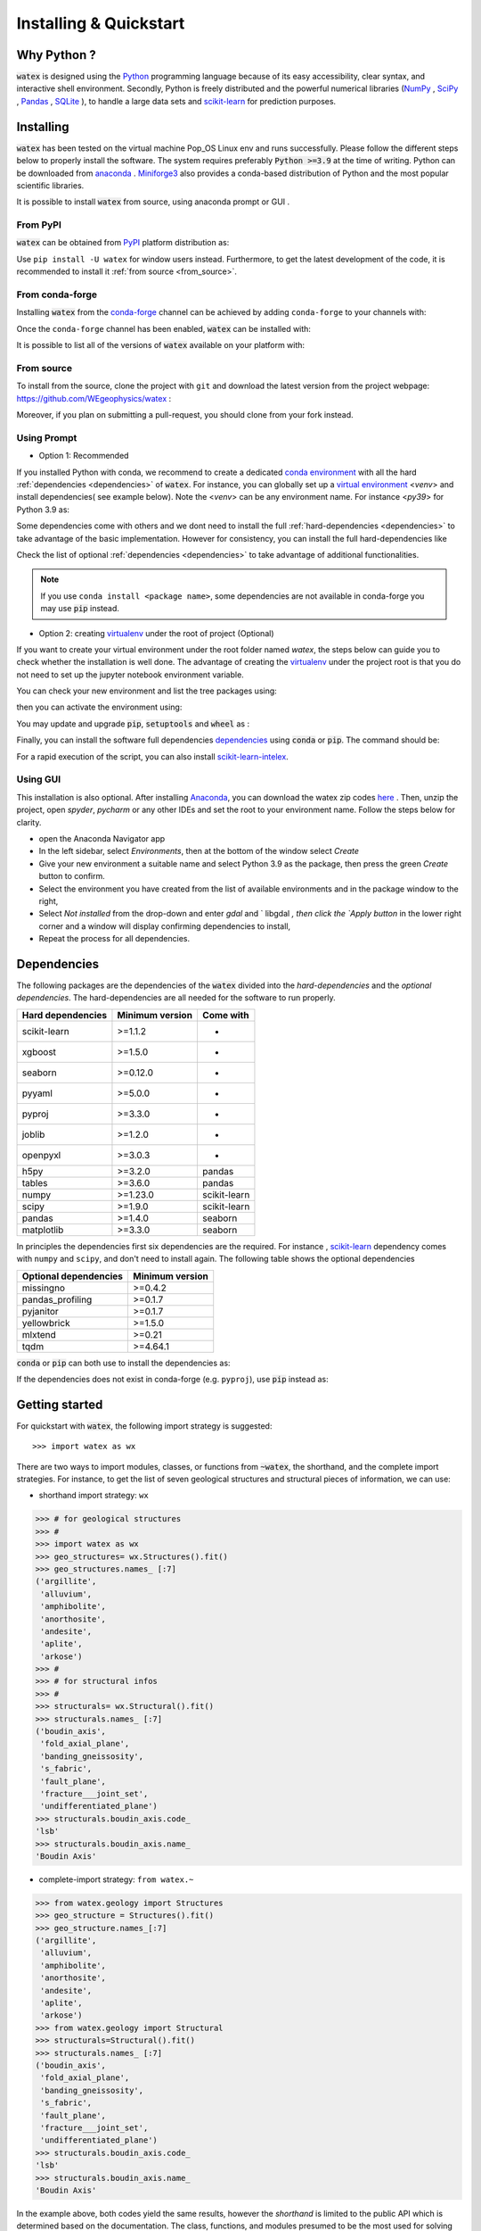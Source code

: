 .. _installation:

============================
Installing  & Quickstart 
============================

Why Python ? 
============

:code:`watex` is designed using the `Python <https://www.python.org/>`_ programming language because of its easy accessibility, 
clear syntax, and interactive shell environment. Secondly, Python is freely distributed and the powerful 
numerical libraries (NumPy_ , SciPy_ , `Pandas <https://pandas.pydata.org>`_ , 
`SQLite <https://sqlite.org/index.html>`_ ), to handle a large data sets and scikit-learn_ for prediction purposes.  
 
.. _scikit-learn: http://scikit-learn.org/stable/
.. _NumPy: https://numpy.org
.. _SciPy: https://www.scipy.org


Installing
===========

:code:`watex` has been tested on the virtual machine Pop_OS Linux env and runs successfully. Please follow the 
different steps below to properly install the software. The system requires preferably  :code:`Python >=3.9` at the time of writing. 
Python can be downloaded from `anaconda <https://www.anaconda.com/distribution/>`_ . Miniforge3_ also provides a conda-based distribution
of Python and the most popular scientific libraries. 

.. prompt:: bash $
	
	python 3.9 

It is possible to install :code:`watex` from source, using anaconda prompt or GUI . 

.. _Miniforge3: https://github.com/conda-forge/miniforge#miniforge3 

From PyPI 
-------------

:code:`watex` can be obtained from `PyPI <https://pypi.org/>`__ platform distribution as: 

.. prompt:: bash $ 
   
   pip install watex

Use ``pip install -U watex`` for window users instead. Furthermore, to get the latest development of the code, 
it is recommended to install it :ref:`from source <from_source>`. 


From conda-forge 
-----------------

Installing :code:`watex` from the `conda-forge <https://conda-forge.org/>`__ channel can be achieved by 
adding ``conda-forge`` to your channels with:

.. prompt:: bash 

	conda config --add channels conda-forge
    conda config --set channel_priority strict

Once the ``conda-forge`` channel has been enabled, :code:`watex` can be installed with:

.. prompt:: bash 

	conda install watex 

It is possible to list all of the versions of :code:`watex` available on your platform with:

.. prompt:: bash 

	conda search watex --channel conda-forge


.. _from_source: 

From source 
-------------

To install from the source, clone the project with ``git`` and download the latest version from the project 
webpage: https://github.com/WEgeophysics/watex : 

.. prompt:: bash $ 

   git clone https://github.com/WEgeophysics/watex.git  # add --depth 1 
  
Moreover, if you plan on submitting a pull-request, you should clone from your fork instead.


Using Prompt
-------------

* Option 1: Recommended
 
If you installed Python with conda, we recommend to create a dedicated `conda environment`_ with all the hard :ref:`dependencies <dependencies>` 
of :code:`watex`. For instance, you can globally set up a `virtual environment <https://docs.python.org/3/tutorial/venv.html>`_ <`venv`> 
and install dependencies( see example below). Note the <`venv`>  can be any environment name. For instance <`py39`> for Python 3.9 as:

.. prompt:: bash $

	conda create -n venv python=3.9
	conda activate venv
	pip install scikit-learn xgboost seaborn pyyaml pyproj joblib openpyxl
	
Some dependencies come with others and we dont need to install the full :ref:`hard-dependencies <dependencies>` to take 
advantage of the basic implementation. However for consistency, you can install the full hard-dependencies like 

.. prompt:: bash $ 

	pip install scikit-learn numpy scipy pandas matplotlib tables h5py xgboost seaborn openpyxl pyyaml h5py joblib
	
Check the list of optional :ref:`dependencies <dependencies>` to take advantage of additional functionalities. 

.. note:: If you use ``conda install <package name>``, some dependencies are not available in conda-forge you may use :code:`pip` instead.
 
 
* Option 2: creating virtualenv_ under the root of project (Optional) 

If you want to create your virtual environment under the root folder named `watex`, the steps below can 
guide you to check whether the installation is well done. The advantage of creating the virtualenv_ under the project 
root is that you do not need to set up the jupyter notebook environment variable.  

.. prompt:: bash $ 

	python -m  venv venv`  #(on Window ) 
	python -m venv ./venv` #(on Linux)
			
You can check your new environment and list the tree packages using: 

.. prompt:: bash $ 

	ls venv/   
	tree venv/ 
	
then you can activate the environment using: 

.. prompt:: bash $ 

	venv\Scripts\activate 	# (on Window ) 
	source ./venv/bin/activate 	# (on Linux ) 
	
You may update and upgrade :code:`pip`, :code:`setuptools` and :code:`wheel` as : 

.. prompt:: bash $ 

	python -m pip install --upgrade pip
	pip install setuptools --upgrade 
	pip install wheel --upgrade
	
Finally, you can install the software full dependencies `dependencies`_ using :code:`conda` or :code:`pip`. The command should be: 

.. prompt:: bash $  

	conda install scikit-learn=1.1.2  xgboost seaborn pyyaml pyproj joblib openpyxl h5py tables numpy scipy pandas matplotlib missingno pandas_profiling pyjanitor yellowbrick mlxtend
	
For a rapid execution of the script, you can also install `scikit-learn-intelex <https://intel.github.io/scikit-learn-intelex/>`_. 

.. prompt:: bash $

	conda install scikit-learn-intelex 


.. _virtualenv: https://docs.python.org/3/tutorial/venv.html
.. _conda environment: https://docs.conda.io/projects/conda/en/latest/user-guide/tasks/manage-environments.html
	
	
Using GUI 
----------
This installation is also optional. After installing `Anaconda <https://anaconda.org/>`_, you can download the watex zip codes 
`here <https://github.com/WEgeophysics/watex/archive/refs/heads/master.zip>`_ . Then, unzip the project, open `spyder`, `pycharm` or 
any other IDEs  and set the root to your environment name. Follow the steps below for clarity. 

* open the Anaconda Navigator app
* In the left sidebar, select `Environments`, then at the bottom of the window select `Create`
* Give your new environment a suitable name and select Python 3.9 as the package, then press the green `Create` button to confirm. 
* Select the environment you have created from the list of available environments and in the package window to the right,
* Select `Not installed` from the drop-down and enter `gdal` and ` libgdal `, then click the `Apply button` in the lower right corner and a window will display confirming dependencies to install,
* Repeat the process for all dependencies. 

.. _dependencies: 

Dependencies 
=================

The following packages are the dependencies of the :code:`watex` divided into the `hard-dependencies` and the `optional dependencies`. 
The hard-dependencies are all needed for the software to run properly. 

.. table::
   :widths: auto
   :class: longtable
   
   ========================= ========================= ===========================
   **Hard dependencies**     **Minimum version**        **Come with** 
   ------------------------- ------------------------- ---------------------------
   scikit-learn              >=1.1.2                      -
   xgboost                   >=1.5.0                      -  
   seaborn                   >=0.12.0                     -
   pyyaml                    >=5.0.0                      -
   pyproj                    >=3.3.0                      -
   joblib                    >=1.2.0                      -
   openpyxl                  >=3.0.3                      - 
   h5py                      >=3.2.0                     pandas 
   tables                    >=3.6.0                     pandas     
   numpy                     >=1.23.0                    scikit-learn
   scipy                     >=1.9.0                     scikit-learn
   pandas                    >=1.4.0                     seaborn
   matplotlib                >=3.3.0                     seaborn                                                 
   ========================= ========================= ===========================


In principles the dependencies first six dependencies are the required. For instance , scikit-learn_ dependency comes with ``numpy`` and ``scipy``, 
and don't need to install again.  The following table shows the optional dependencies 

.. table::
   :widths: auto
   :class: longtable
   
   ========================= ======================
   **Optional dependencies**   **Minimum version**    
   ------------------------- ----------------------
   missingno                  >=0.4.2         
   pandas_profiling           >=0.1.7          
   pyjanitor                  >=0.1.7          
   yellowbrick                >=1.5.0        
   mlxtend                    >=0.21          
   tqdm                       >=4.64.1         
   ========================= ======================

:code:`conda` or :code:`pip` can both use to install the dependencies as: 

.. prompt:: bash $ 
   
   conda install <package-name> 
   
If the dependencies does not exist in conda-forge (e.g. ``pyproj``), use :code:`pip` instead as: 

.. prompt:: bash $ 
   
   pip install <package-name> 


Getting started 
================

For quickstart with :code:`watex`, the following import strategy is suggested:: 

	>>> import watex as wx 
	
There are two ways to import modules, classes, or functions from :code:`~watex`, the shorthand, and the complete import strategies. For instance, 
to get the list of seven geological structures and structural pieces of information, we can use: 

*  shorthand import strategy: ``wx``  
 
.. code-block:: python 

	>>> # for geological structures
	>>> #
	>>> import watex as wx 
	>>> geo_structures= wx.Structures().fit()
	>>> geo_structures.names_ [:7] 
	('argillite',
	 'alluvium',
	 'amphibolite',
	 'anorthosite',
	 'andesite',
	 'aplite',
	 'arkose')
	>>> #
	>>> # for structural infos  
	>>> # 
	>>> structurals= wx.Structural().fit() 
	>>> structurals.names_ [:7]
	('boudin_axis',
	 'fold_axial_plane',
	 'banding_gneissosity',
	 's_fabric',
	 'fault_plane',
	 'fracture___joint_set',
	 'undifferentiated_plane')
	>>> structurals.boudin_axis.code_ 
	'lsb'
	>>> structurals.boudin_axis.name_
	'Boudin Axis'

	
* complete-import strategy: ``from watex.~``	

.. code-block:: 

	>>> from watex.geology import Structures
	>>> geo_structure = Structures().fit()
	>>> geo_structure.names_[:7] 
	('argillite',
	 'alluvium',
	 'amphibolite',
	 'anorthosite',
	 'andesite',
	 'aplite',
	 'arkose')	
	>>> from watex.geology import Structural 
	>>> structurals=Structural().fit() 
	>>> structurals.names_ [:7]
	('boudin_axis',
	 'fold_axial_plane',
	 'banding_gneissosity',
	 's_fabric',
	 'fault_plane',
	 'fracture___joint_set',
	 'undifferentiated_plane')
	>>> structurals.boudin_axis.code_ 
	'lsb'
	>>> structurals.boudin_axis.name_
	'Boudin Axis'
	

In the example above, both codes yield the same results, however the `shorthand` is limited to the public API which is determined
based on the documentation. The class, functions, and modules presumed to be the most used for solving an immediate specific task, 
are displayed as public API. To more-in depth implementation, used the `complete-import strategy` instead. 
	
For more about the core and the data structure, visit the  :ref:`structure <structure>` page. However, for any issue or contributing to the 
software development, please check the :doc:`development guide <development>`.

